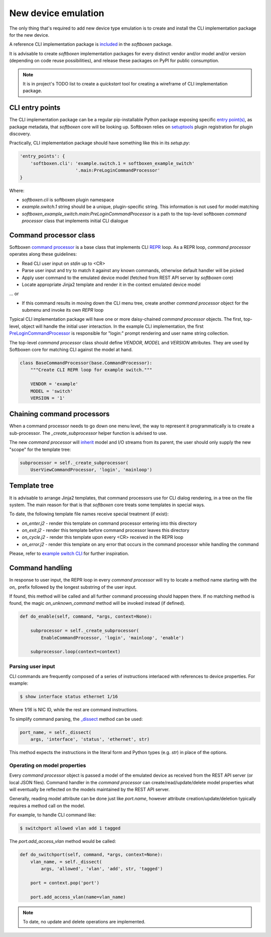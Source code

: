 
New device emulation
--------------------

The only thing that's required to add new device type emulation is to create
and install the CLI implementation package for the new device.

A reference CLI implementation package is
`included <https://github.com/etingof/softboxen/tree/master/examples/softboxen-example-switch>`_
in the `softboxen` package.

It is advisable to create `softboxen` implementation packages for every distinct
vendor and/or model and/or version (depending on code reuse possibilities), and
release these packages on PyPI for public consumption.

.. note::

    It is in project's TODO list to create a `quickstart` tool for creating
    a wireframe of CLI implementation package.

CLI entry points
++++++++++++++++

The CLI implementation package can be a regular pip-installable Python
package exposing specific
`entry point(s) <https://packaging.python.org/guides/creating-and-discovering-plugins/#using-package-metadata>`_,
as package metadata, that `softboxen` core will be looking up. Softboxen relies
on `setuptools <https://setuptools.readthedocs.io/en/latest/setuptools.html#dynamic-discovery-of-services-and-plugins>`_
plugin registration for plugin discovery.

Practically, CLI implementation package should have something like this in its
`setup.py`:

.. code-block:: python

    'entry_points': {
        'softboxen.cli': 'example.switch.1 = softboxen_example_switch'
                         '.main:PreLoginCommandProcessor'
    }


Where:

* `softboxen.cli` is softboxen plugin namespace
* `example.switch.1` string should be a unique, plugin-specific string. This
  information is not used for model matching
* `softboxen_example_switch.main:PreLoginCommandProcessor` is a path to the
  top-level softboxen `command processor` class that implements initial CLI
  dialogue

Command processor class
+++++++++++++++++++++++

Softboxen `command processor <https://github.com/etingof/softboxen/blob/master/softboxen/cli/base.py#L27>`_
is a base class that implements CLI `REPR <https://en.wikipedia.org/wiki/Read–eval–print_loop>`_
loop. As a REPR loop, `command processor` operates along these guidelines:

* Read CLI user input on `stdin` up to <CR>
* Parse user input and try to match it against any known commands, otherwise
  default handler will be picked
* Apply user command to the emulated device model (fetched from REST API server
  by `softboxen` core)
* Locate appropriate Jinja2 template and render it in the context emulated
  device model

... or

* If this command results in moving down the CLI menu tree, create another
  `command processor` object for the submenu and invoke its own `REPR` loop

Typical CLI implementation package will have one or more daisy-chained
`command processor` objects. The first, top-level, object will handle the
initial user interaction. In the example CLI implementation, the first
`PreLoginCommandProcessor <https://github.com/etingof/softboxen/blob/master/examples/softboxen-example-switch/softboxen_example_switch/main.py#L31>`_
is responsible for "login:" prompt rendering and user name string collection.

The top-level `command processor` class should define `VENDOR`, `MODEL` and
`VERSION` attributes. They are used by Softboxen core for matching CLI against
the model at hand.

.. code-block:: python

    class BaseCommandProcessor(base.CommandProcessor):
        """Create CLI REPR loop for example switch."""

        VENDOR = 'example'
        MODEL = 'switch'
        VERSION = '1'

Chaining command processors
+++++++++++++++++++++++++++

When a command processor needs to go down one menu level, the way to represent
it programmatically is to create a sub-processor. The `_create_subprocessor`
helper function is advised to use.

The new `command processor` will
`inherit <https://github.com/etingof/softboxen/blob/master/softboxen/cli/base.py#L137>`_
model and I/O streams from its parent, the user should only supply the new
"scope" for the template tree:

.. code-block:: python

    subprocessor = self._create_subprocessor(
        UserViewCommandProcessor, 'login', 'mainloop')

Template tree
+++++++++++++

It is advisable to arrange Jinja2 templates, that command processors use for
CLI dialog rendering, in a tree on the file system. The main reason for that
is that `softboxen` core treats some templates in special ways.

To date, the following template file names receive special treatment (if
exist):

* `on_enter.j2` - render this template on command processor entering into
  this directory
* `on_exit.j2` - render this template before command processor leaves this
  directory
* `on_cycle.j2` - render this template upon every <CR> received in the REPR
  loop
* `on_error.j2` - render this template on any error that occurs in the
  command processor while handling the command

Please, refer to
`example switch CLI <https://github.com/etingof/softboxen/tree/master/examples/softboxen-example-switch/softboxen_example_switch/templates/example/switch/1>`_
for further inspiration.

Command handling
++++++++++++++++

In response to user input, the REPR loop in every `command processor` will
try to locate a method name starting with the `on_` prefix followed by the
longest substring of the user input.

If found, this method will be called and all further command processing should
happen there. If no matching method is found, the magic `on_unknown_command`
method will be invoked instead (if defined).

.. code-block:: python

    def do_enable(self, command, *args, context=None):

        subprocessor = self._create_subprocessor(
            EnableCommandProcessor, 'login', 'mainloop', 'enable')

        subprocessor.loop(context=context)


Parsing user input
~~~~~~~~~~~~~~~~~~

CLI commands are frequently composed of a series of instructions interlaced
with references to device properties. For example:

.. code-block:: bash

    $ show interface status ethernet 1/16

Where `1/16` is NIC ID, while the rest are command instructions.

To simplify command parsing, the
`_dissect <https://github.com/etingof/softboxen/blob/master/softboxen/cli/base.py#L206>`_
method can be used:

.. code-block:: python

    port_name, = self._dissect(
        args, 'interface', 'status', 'ethernet', str)

This method expects the instructions in the literal form and Python types
(e.g. `str`) in place of the options.

Operating on model properties
~~~~~~~~~~~~~~~~~~~~~~~~~~~~~

Every `command processor` object is passed a model of the emulated device as
received from the REST API server (or local JSON files). Command handler in
the `command processor` can create/read/update/delete model properties what
will eventually be reflected on the models maintained by the REST API server.

Generally, reading model attribute can be done just like `port.name`, however
attribute creation/update/deletion typically requires a method call on the
model.

For example, to handle CLI command like:

.. code-block:: bash

    $ switchport allowed vlan add 1 tagged

The `port.add_access_vlan` method would be called:

.. code-block:: python

    def do_switchport(self, command, *args, context=None):
        vlan_name, = self._dissect(
            args, 'allowed', 'vlan', 'add', str, 'tagged')

        port = context.pop('port')

        port.add_access_vlan(name=vlan_name)


.. note::

    To date, no update and delete operations are implemented.
